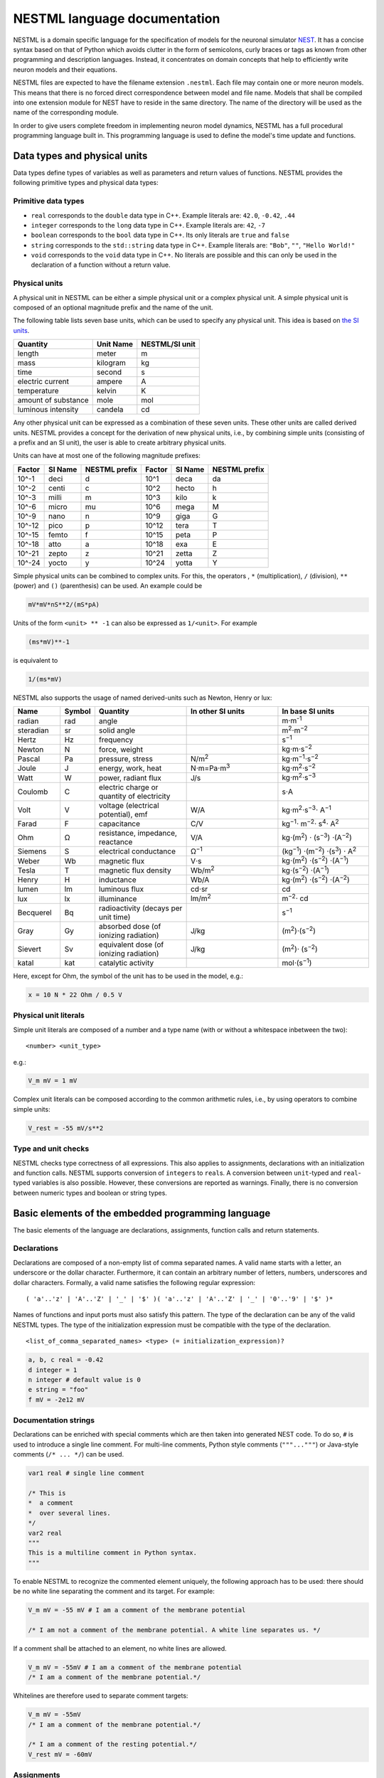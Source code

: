 NESTML language documentation
=============================

NESTML is a domain specific language for the specification of models for the neuronal simulator `NEST <http://www.nest-simulator.org>`__. It has a concise syntax based on that of Python which avoids clutter in the form of semicolons, curly braces or tags as known from other programming and description languages. Instead, it concentrates on domain concepts that help to efficiently write neuron models and their equations.

NESTML files are expected to have the filename extension ``.nestml``. Each file may contain one or more neuron models. This means that there is no forced direct correspondence between model and file name. Models that shall be compiled into one extension module for NEST have to reside in the same directory. The name of the directory will be used as the name of the corresponding module.

In order to give users complete freedom in implementing neuron model dynamics, NESTML has a full procedural programming language built in. This programming language is used to define the model's time update and functions.

Data types and physical units
-----------------------------

Data types define types of variables as well as parameters and return values of functions. NESTML provides the following primitive types and physical data types:

Primitive data types
~~~~~~~~~~~~~~~~~~~~

-  ``real`` corresponds to the ``double`` data type in C++. Example literals are: ``42.0``, ``-0.42``, ``.44``
-  ``integer`` corresponds to the ``long`` data type in C++. Example literals are: ``42``, ``-7``
-  ``boolean`` corresponds to the ``bool`` data type in C++. Its only literals are ``true`` and ``false``
-  ``string`` corresponds to the ``std::string`` data type in C++. Example literals are: ``"Bob"``, ``""``, ``"Hello World!"``
-  ``void`` corresponds to the ``void`` data type in C++. No literals are possible and this can only be used in the declaration of a function without a return value.

Physical units
~~~~~~~~~~~~~~

A physical unit in NESTML can be either a simple physical unit or a complex physical unit. A simple physical unit is composed of an optional magnitude prefix and the name of the unit.

The following table lists seven base units, which can be used to specify any physical unit. This idea is based on `the SI units <https://en.wikipedia.org/wiki/International_System_of_Units>`__.

+-----------------------+-------------+------------------+
| Quantity              | Unit Name   | NESTML/SI unit   |
+=======================+=============+==================+
| length                | meter       | m                |
+-----------------------+-------------+------------------+
| mass                  | kilogram    | kg               |
+-----------------------+-------------+------------------+
| time                  | second      | s                |
+-----------------------+-------------+------------------+
| electric current      | ampere      | A                |
+-----------------------+-------------+------------------+
| temperature           | kelvin      | K                |
+-----------------------+-------------+------------------+
| amount of substance   | mole        | mol              |
+-----------------------+-------------+------------------+
| luminous intensity    | candela     | cd               |
+-----------------------+-------------+------------------+

Any other physical unit can be expressed as a combination of these seven units. These other units are called derived units. NESTML provides a concept for the derivation of new physical units, i.e., by combining simple units (consisting of a prefix and an SI unit), the user is able to create arbitrary physical units.

Units can have at most one of the following magnitude prefixes:

+----------+-----------+-----------------+----------+-----------+-----------------+
| Factor   | SI Name   | NESTML prefix   | Factor   | SI Name   | NESTML prefix   |
+==========+===========+=================+==========+===========+=================+
| 10^-1    | deci      | d               | 10^1     | deca      | da              |
+----------+-----------+-----------------+----------+-----------+-----------------+
| 10^-2    | centi     | c               | 10^2     | hecto     | h               |
+----------+-----------+-----------------+----------+-----------+-----------------+
| 10^-3    | milli     | m               | 10^3     | kilo      | k               |
+----------+-----------+-----------------+----------+-----------+-----------------+
| 10^-6    | micro     | mu              | 10^6     | mega      | M               |
+----------+-----------+-----------------+----------+-----------+-----------------+
| 10^-9    | nano      | n               | 10^9     | giga      | G               |
+----------+-----------+-----------------+----------+-----------+-----------------+
| 10^-12   | pico      | p               | 10^12    | tera      | T               |
+----------+-----------+-----------------+----------+-----------+-----------------+
| 10^-15   | femto     | f               | 10^15    | peta      | P               |
+----------+-----------+-----------------+----------+-----------+-----------------+
| 10^-18   | atto      | a               | 10^18    | exa       | E               |
+----------+-----------+-----------------+----------+-----------+-----------------+
| 10^-21   | zepto     | z               | 10^21    | zetta     | Z               |
+----------+-----------+-----------------+----------+-----------+-----------------+
| 10^-24   | yocto     | y               | 10^24    | yotta     | Y               |
+----------+-----------+-----------------+----------+-----------+-----------------+

Simple physical units can be combined to complex units. For this, the operators , ``*`` (multiplication), ``/`` (division), ``**`` (power) and ``()`` (parenthesis) can be used. An example could be

.. code-block:: nestml

   mV*mV*nS**2/(mS*pA)

Units of the form ``<unit> ** -1`` can also be expressed as ``1/<unit>``. For example

.. code-block:: nestml

   (ms*mV)**-1

is equivalent to

.. code-block:: nestml

   1/(ms*mV)

NESTML also supports the usage of named derived-units such as Newton, Henry or lux:

.. list-table::
   :header-rows: 1
   :widths: 10 5 20 20 20

   * - Name
     - Symbol
     - Quantity
     - In other SI units
     - In base SI units
   * - radian
     - rad
     - angle
     - 
     - m⋅m\ :sup:`-1`
   * - steradian
     - sr
     - solid angle
     - 
     - m\ :sup:`2`\ ⋅m\ :sup:`−2`
   * - Hertz
     - Hz
     - frequency
     -
     - s\ :sup:`−1`
   * - Newton      
     - N        
     - force, weight                                
     -
     - kg⋅m⋅s\ :sup:`−2`
   * - Pascal      
     - Pa       
     - pressure, stress                             
     - N/m\ :sup:`2`                                                                                                        
     - kg⋅m\ :sup:`−1`\ ⋅s\ :sup:`−2`
   * - Joule       
     - J        
     - energy, work, heat                           
     - N⋅m=Pa⋅m\ :sup:`3`
     - kg⋅m\ :sup:`2`\ ⋅s\ :sup:`−2`                                                                       
   * - Watt        
     - W        
     - power, radiant flux                          
     - J/s                                                                                                         
     - kg⋅m\ :sup:`2`\ ⋅s\ :sup:`−3`                                                                                         
   * - Coulomb     
     - C        
     - electric charge or quantity of electricity   
     -                                                                                                             
     - s⋅A                                                                                                    
   * - Volt        
     - V        
     - voltage (electrical potential), emf          
     - W/A                                                                                                         
     - kg⋅m\ :sup:`2`\ ⋅s\ :sup:`−3`\ ⋅ A\ :sup:`−1`
   * - Farad
     - F
     - capacitance
     - C/V
     - kg\ :sup:`−1`\ ⋅ m\ :sup:`−2`\ ⋅ s\ :sup:`4`\ ⋅ A\ :sup:`2`
   * - Ohm         
     - Ω        
     - resistance, impedance, reactance             
     - V/A                                                                                                         
     - kg⋅(m\ :sup:`2`\ ) ⋅ (s\ :sup:`−3`\ ) ⋅(A\ :sup:`−2`\ )                                                                           
   * - Siemens     
     - S        
     - electrical conductance                       
     - Ω\ :sup:`−1`
     - (kg\ :sup:`−1`\ ) ⋅(m\ :sup:`−2`\ ) ⋅(s\ :sup:`3`\ ) ⋅ A\ :sup:`2`
   * - Weber       
     - Wb       
     - magnetic flux                                
     - V⋅s                                                                                                         
     - kg⋅(m\ :sup:`2`\ ) ⋅(s\ :sup:`−2`\ ) ⋅(A\ :sup:`−1`\ )                                                                         
   * - Tesla       
     - T        
     - magnetic flux density                        
     - Wb/m\ :sup:`2`
     - kg⋅(s\ :sup:`−2`\ ) ⋅(A\ :sup:`−1`\ )
   * - Henry
     - H
     - inductance
     - Wb/A
     - kg⋅(m\ :sup:`2`\ ) ⋅(s\ :sup:`−2`\ ) ⋅(A\ :sup:`−2`\ )
   * - lumen       
     - lm       
     - luminous flux                                
     - cd⋅sr
     - cd
   * - lux
     - lx
     - illuminance
     - lm/m\ :sup:`2`
     - m\ :sup:`−2`\ ⋅ cd                                                 
   * - Becquerel   
     - Bq       
     - radioactivity (decays per unit time)         
     -                                                                                                             
     - s\ :sup:`−1`
   * - Gray        
     - Gy       
     - absorbed dose (of ionizing radiation)        
     - J/kg                                                                                                        
     - (m\ :sup:`2`\ )⋅(s\ :sup:`−2`\ )                                                                                      
   * - Sievert     
     - Sv       
     - equivalent dose (of ionizing radiation)      
     - J/kg                                                                                                        
     - (m\ :sup:`2`\ )⋅ (s\ :sup:`−2`\ )                                                                                      
   * - katal       
     - kat      
     - catalytic activity                           
     -                                                                                                             
     - mol⋅(s\ :sup:`−1`\ )                                                                                            


Here, except for Ohm, the symbol of the unit has to be used in the model, e.g.:

.. code-block:: nestml

   x = 10 N * 22 Ohm / 0.5 V

Physical unit literals
~~~~~~~~~~~~~~~~~~~~~~

Simple unit literals are composed of a number and a type name (with or without a whitespace inbetween the two):

::

   <number> <unit_type>

e.g.:

.. code-block:: nestml

   V_m mV = 1 mV

Complex unit literals can be composed according to the common arithmetic rules, i.e., by using operators to combine simple units:

.. code-block:: nestml

   V_rest = -55 mV/s**2

Type and unit checks
~~~~~~~~~~~~~~~~~~~~

NESTML checks type correctness of all expressions. This also applies to assignments, declarations with an initialization and function calls. NESTML supports conversion of ``integer``\ s to ``real``\ s. A conversion between ``unit``-typed and ``real``-typed variables is also possible. However, these conversions are reported as warnings. Finally, there is no conversion between numeric types and boolean or string types.

Basic elements of the embedded programming language
---------------------------------------------------

The basic elements of the language are declarations, assignments, function calls and return statements.

Declarations
~~~~~~~~~~~~

Declarations are composed of a non-empty list of comma separated names. A valid name starts with a letter, an underscore or the dollar character. Furthermore, it can contain an arbitrary number of letters, numbers, underscores and dollar characters. Formally, a valid name satisfies the following regular expression:

::

    ( 'a'..'z' | 'A'..'Z' | '_' | '$' )( 'a'..'z' | 'A'..'Z' | '_' | '0'..'9' | '$' )*

Names of functions and input ports must also satisfy this pattern. The type of the declaration can be any of the valid NESTML types. The type of the initialization expression must be compatible with the type of the declaration.


::

    <list_of_comma_separated_names> <type> (= initialization_expression)?

.. code-block:: nestml

    a, b, c real = -0.42
    d integer = 1
    n integer # default value is 0
    e string = "foo"
    f mV = -2e12 mV

Documentation strings
~~~~~~~~~~~~~~~~~~~~~

Declarations can be enriched with special comments which are then taken into generated NEST code. To do so, ``#`` is used to introduce a single line comment. For multi-line comments, Python style comments (``"""..."""``) or Java-style comments (``/* ... */``) can be used.

.. code-block:: nestml

   var1 real # single line comment

   /* This is 
   *  a comment
   *  over several lines.
   */
   var2 real
   """
   This is a multiline comment in Python syntax.
   """

To enable NESTML to recognize the commented element uniquely, the following approach has to be used: there should be no white line separating the comment and its target. For example:

.. code-block:: nestml

   V_m mV = -55 mV # I am a comment of the membrane potential

   /* I am not a comment of the membrane potential. A white line separates us. */ 

If a comment shall be attached to an element, no white lines are allowed.

.. code-block:: nestml

   V_m mV = -55mV # I am a comment of the membrane potential
   /* I am a comment of the membrane potential.*/ 

Whitelines are therefore used to separate comment targets:

.. code-block:: nestml

   V_m mV = -55mV
   /* I am a comment of the membrane potential.*/ 

   /* I am a comment of the resting potential.*/
   V_rest mV = -60mV

Assignments
~~~~~~~~~~~

NESTML supports simple or compound assignments. The left-hand side of the assignment is always a variable. The right-hand side can be an arbitrary expression of a type which is compatible with the left-hand side.

Examples for valid assignments for a numeric variable ``n`` are

* simple assignment: ``n = 10`` 
* compound sum: ``n += 10`` which corresponds to ``n = n + 10`` 
* compound difference: ``n -= 10`` which corresponds to ``n = n - 10``
* compound product: ``n *= 10`` which corresponds to ``n = n * 10``
* compound quotient: ``n /= 10`` which corresponds to ``n = n / 10``

Functions
~~~~~~~~~

Functions can be used to write repeatedly used code blocks only once. They consist of the function name, the list of parameters and an optional return type, if the function returns a value to the caller. The function declaration ends with the keyword ``end``.

::

    function <name>(<list_of_arguments>) <return_type>?:
      <statements>
    end

e.g.:

.. code-block:: nestml

   function divide(a real, b real) real:
     return a/b
   end

To use a function, it has to be called. A function call is composed of the function name and the list of required parameters. The returned value (if any) can be directly assigned to a variable of the corresponding type.

::

    <function_name>(<list_of_arguments>)

e.g.

.. code-block:: nestml

   x = max(a*2, b/2)

Predefined functions
^^^^^^^^^^^^^^^^^^^^

The following functions are predefined in NESTML and can be used out of the box:

.. list-table::
   :header-rows: 1
   :widths: 10 10 30

   * - Name
     - Parameters
     - Description
   * - ``min``
     - x, y
     - Returns the minimum of x and y. Both parameters should be of the same type. The return type is equal to the type of the parameters.
   * - ``max``
     - x, y
     - Returns the maximum of x and y. Both parameters should be of the same type. The return type is equal to the type of the parameters.
   * - ``clip``
     - x, y, z
     - Returns x if it is in [y, z], y if x < y and z if x > z. All parameter types should be the same and equal to the return type.
   * - ``exp``
     - x
     - Returns the exponential of x. The type of x and the return type are Real.
   * - ``log10``
     - x
     - Returns the base 10 logarithm of x. The type of x and the return type are Real.
   * - ``ln``
     - x
     - Returns the base :math:`e` logarithm of x. The type of x and the return type are Real.
   * - ``expm1``
     - x
     - Returns the exponential of x minus 1. The type of x and the return type are Real.
   * - ``sinh``
     - x
     - Returns the hyperbolic sine of x. The type of x and the return type are Real.
   * - ``cosh``
     - x
     - Returns the hyperbolic cosine of x. The type of x and the return type are Real.
   * - ``tanh``
     - x
     - Returns the hyperbolic tangent of x. The type of x and the return type are Real.
   * - ``random_normal``
     - mean, std
     - Returns a sample from a normal (Gaussian) distribution with parameters "mean" and "standard deviation"
   * - ``random_uniform``
     - offset, scale
     - Returns a sample from a uniform distribution in the interval [offset, offset + scale)
   * - ``delta``
     - t
     - A Dirac delta impulse function at time t.
   * - ``convolve``
     - f, g
     - The convolution of kernel f with spike input port g.
   * - ``info``
     - s
     - Log the string s with logging level "info".
   * - ``warning``
     - s
     - Log the string s with logging level "warning".
   * - ``print``
     - s
     - Print the string s to stdout (no line break at the end).
   * - ``println``
     - s
     - Print the string s to stdout (with a line break at the end).
   * - ``integrate_odes``
     -
     - This function can be used to integrate all stated differential equations of the equations block.
   * - ``emit_spike``
     -
     - Calling this function in the `update` block results in firing a spike to all target neurons and devices time stamped with the current simulation time.
   * - ``steps``
     - t
     - Convert a time into a number of simulation steps. See the section :ref:`Handling of time` for more information.
   * - ``resolution``
     -
     - Returns the current resolution of the simulation in ms. See the section :ref:`Handling of time` for more information.

Return statement
^^^^^^^^^^^^^^^^

The ``return`` keyword can only be used inside of the ``function`` block. Depending on the return type (if any), it is followed by an expression of that type.

::

    return (<expression>)?

e.g.

.. code-block:: nestml

   if a > b:
     return a
   else:
     return b
   end

Control structures
~~~~~~~~~~~~~~~~~~

To control the flow of execution, NESTML supports loops and conditionals.

Loops
^^^^^

The start of the ``while`` loop is composed of the keyword ``while`` followed by a boolean condition and a colon. It is closed with the keyword ``end``. It executes the statements inside the block as long as the given boolean expression evaluates to ``true``.

::

    while <boolean_expression>:
      <statements>
    end

e.g.:

.. code-block:: nestml

   x integer = 0
   while x <= 10:
     y = max(3, x)
   end

The ``for`` loop starts with the keyword ``for`` followed by the name of a previously defined variable of type ``integer`` or ``real``. The fist variant uses an ``integer`` stepper variable which iterates over the half-open interval [``lower_bound``, ``upper_bound``) in steps of 1.

::

    for <existing_variable_name> in <lower_bound> ... <upper_bound>:
      <statements>
    end

e.g.:

.. code-block:: nestml

   x integer = 0
   for x in 1 ... 5:
     # <statements>
   end

The second variant uses an ``integer`` or ``real`` iterator variable and iterates over the half-open interval ``[lower_bound, upper_bound)`` with a positive ``integer`` or ``real`` step of size ``step``. It is advisable to choose the type of the iterator variable and the step size to be the same.

::

    for <existing_variable_name> in <lower_bound> ... <upper_bound> step <step>:
      <statements>
    end

e.g.:

.. code-block:: nestml

   x integer
   for x in 1 ... 5 step 2:
     # <statements>
   end

   x real
   for x in 0.1 ... 0.5 step 0.1:
     # <statements>
   end

Conditionals
^^^^^^^^^^^^

NESTML supports different variants of the if-else conditional. The first example shows the ``if`` conditional composed of a single ``if`` block:

::

    if <boolean_expression>:
      <statements>
    end

e.g.:

.. code-block:: nestml

   if 2 < 3:
     # <statements>
   end

The second example shows an if-else block, which executes the ``if_statements`` in case the boolean expression evaluates to true and the ``else_statements`` else.

::

    if <boolean_expression>:
      <if_statements>
    else:
      <else_statements>
    end

e.g.:

.. code-block:: nestml

   if 2 < 3:
     # <if_statements>
   else:
     # <else_statements>
   end

In order to allow grouping a sequence of related ``if`` conditions, NESTML also supports the ``elif``-conditionals. An ``if`` condition can be followed by an arbitrary number of ``elif`` conditions. Optionally, this variant also supports the ``else`` keyword for a catch-all statement. The whole conditional always concludes with an ``end`` keyword.

::

    if <boolean_expression>:
      <if_statements>
    elif <boolean_expression>:
      <elif_statements>
    else:
      <else_statements>
    end

e.g.:

.. code-block:: nestml

   if 2 < 3:
     # <if_statements>
   elif 4 > 6:
     # <elif_statements>
   else:
     # <else_statements>
   end

   if 2 < 3:
     # <if_statements>
   elif 4>6:
     # <elif_statements>
   end

Conditionals can also be nested inside of each other.

.. code-block:: nestml

   if 1 < 4:
     # <statements>
     if 2 < 3:
       # <statements>
     end
   end

Expressions and operators
-------------------------

Expressions in NESTML can be specified in a recursive fashion.

Terms
~~~~~

All variables, literals, and function calls are valid terms. Variables are names of user-defined or predefined variables (``t``, ``e``).

List of operators
~~~~~~~~~~~~~~~~~

For any two valid numeric expressions ``a``, ``b``, boolean expressions ``c``,\ ``c1``,\ ``c2``, and an integer expression ``n`` the following operators produce valid expressions.

+------------------------------------------------+--------------------------------------------------------------------+---------------------------+
| Operator                                       | Description                                                        | Examples                  |
+================================================+====================================================================+===========================+
| ``()``                                         | Expressions with parentheses                                       | ``(a)``                   |
+------------------------------------------------+--------------------------------------------------------------------+---------------------------+
| ``**``                                         | Power operator.                                                    | ``a ** b``                |
+------------------------------------------------+--------------------------------------------------------------------+---------------------------+
| ``+``, ``-``, ``~``                            | unary plus, unary minus, bitwise negation                          | ``-a``, ``~c``            |
+------------------------------------------------+--------------------------------------------------------------------+---------------------------+
| ``*``, ``/``, ``%``                            | Multiplication, Division and Modulo-Operator                       | ``a * b``, ``a % b``      |
+------------------------------------------------+--------------------------------------------------------------------+---------------------------+
| ``+``, ``-``                                   | Addition and Subtraction                                           | ``a + b``, ``a - b``      |
+------------------------------------------------+--------------------------------------------------------------------+---------------------------+
| ``<<``, ``>>``                                 | Left and right bit shifts                                          | ``a << n``, ``a >> n``    |
+------------------------------------------------+--------------------------------------------------------------------+---------------------------+
| ``&``, ``|``, ``^``                            | Bitwise ``and``, ``or`` and ``xor``                                | ``a&b``, ``|``, ``a~b``   |
+------------------------------------------------+--------------------------------------------------------------------+---------------------------+
| ``<``, ``<=``, ``==``, ``!=``, ``>=``, ``>``   | Comparison operators                                               | ``a <= b``, ``a != b``    |
+------------------------------------------------+--------------------------------------------------------------------+---------------------------+
| ``not``, ``and``, ``or``                       | Logical conjunction, disjunction and negation                      | ``not c``, ``c1 or c2``   |
+------------------------------------------------+--------------------------------------------------------------------+---------------------------+
| ``?:``                                         | Ternary operator (return ``a`` if ``c`` is ``true``, ``b`` else)   | ``c ? a : b``             |
+------------------------------------------------+--------------------------------------------------------------------+---------------------------+

Blocks
------

To structure NESTML files, all content is structured in blocks. Blocks begin with a keyword specifying the type of the block followed by a colon. They are closed with the keyword ``end``. Indentation inside a block is not mandatory but recommended for better readability. Each of the following blocks must only occur at most once on each level. Some of the blocks are required to occur in every neuron model. The general syntax looks like this:

::

    <block_type> [<args>]:
      ...
    end

Block types
~~~~~~~~~~~

``neuron <name>`` - The top-level block of a neuron model called ``<name>``. The content will be translated into a single neuron model that can be instantiated in PyNEST using ``nest.Create("<name>")``. All following blocks are contained in this block.

Within the top-level block, the following blocks may be defined:

-  ``parameters`` - This block is composed of a list of variable declarations that are supposed to contain all parameters which remain constant during the simulation, but can vary among different simulations or instantiations of the same neuron. These variables can be set and read by the user using ``nest.SetStatus(<gid>, <variable>, <value>)`` and ``nest.GetStatus(<gid>, <variable>)``.
-  ``state`` - This block is composed of a list of variable declarations that are supposed to describe parts of the neuron which may change over time.
-  ``initial_values`` - This block describes the initial values of all stated differential equations. Only variables from this block can be further defined with differential equations. The variables in this block can be recorded using a ``multimeter``.
-  ``internals`` - This block is composed of a list of implementation-dependent helper variables that supposed to be constant during the simulation run. Therefore, their initialization expression can only reference parameters or other internal variables.
-  ``equations`` - This block contains kernel definitions and differential equations. It will be explained in further detail `later on in the manual <#equations>`__.
-  ``input`` - This block is composed of one or more input ports. It will be explained in further detail `later on in the manual <#input>`__.
-  ``output`` *``<event_type>``* - Defines which type of event the neuron can send. Currently, only ``spike`` is supported. No ``end`` is necessary at the end of this block.
-  ``update`` - Inside this block arbitrary code can be implemented using the internal programming language. The ``update`` block defines the runtime behavior of the neuron. It contains the logic for state
   and equation `updates <#equations>`__ and `refractoriness <#concepts-for-refractoriness>`__. This block is translated into the ``update`` method in NEST.


Neuronal interactions
---------------------

Input
~~~~~

A neuron model written in NESTML can be configured to receive two distinct types of input: spikes and currents. For either of them, the modeler has to decide if inhibitory and excitatory inputs are lumped together into a single named buffer, or if they should be separated into differently named buffers based on their sign. The `input` block is composed of one or more lines to express the exact combinations desired. Each line has the following general form:

::

    port_name <- inhibitory? excitatory? (spike | current)

This way, a flexible combination of the inputs is possible. If, for example, current input should be lumped together, but spike input should be separated for inhibitory and excitatory incoming spikes, the following `input` block would be appropriate:

.. code-block:: nestml

   input:
     I_stim pA <- current
     inh_spikes pA <- inhibitory spike
     exc_spikes pA <- excitatory spike
   end

Please note that it is equivalent if either both `inhibitory` and `excitatory` are given or none of them at all. If only a single one of them is given, another line has to be present and specify the inverse keyword. Failure to do so will result in a translation error.

Integrating current input
^^^^^^^^^^^^^^^^^^^^^^^^^

The current port symbol (here, `I_stim`) is available as a variable and can be used in expressions, e.g.:

.. code-block:: nestml

   V_m' = -V_m/tau_m + ... + I_stim


Integrating spiking input
^^^^^^^^^^^^^^^^^^^^^^^^^

Spikes arriving at the input port of a neuron can be written as a spike train *s(t)*:

.. math::

   \large s(t) = \sum_{i=1}^N \delta(t - t_i)

To model the effect that an arriving spike has on the state of the neuron, a convolution with a kernel can be used. The kernel defines the postsynaptic response kernel, for example, an alpha (bi-exponential) function, decaying exponential, or a delta function. (See :ref:`Kernel functions` for how to define a kernel.) The convolution of the kernel with the spike train is defined as follows:

.. math::

   \large (f \ast s)(t) = \sum_{i=1}^N w_i \cdot f(t - t_i)

where :math:`w_i` is the weight of spike :math:`i`.

For example, say there is a spiking input port defined named ``spikes``. A decaying exponential with time constant ``tau_syn`` is defined as postsynaptic kernel ``G``. Integration into the membrane potential ``V_m`` can be expressed using the ``convolve(f, g)`` function, which takes a kernel and input port as its arguments:

.. code-block:: nestml

   kernel G = exp(-t/tau_syn)
   V_m' = -V_m/tau_m + convolve(G, spikes)

The type of the convolution is equal to the type of the second parameter, that is, of the spike buffer. Kernels themselves are always untyped.


Multiple input synapses
^^^^^^^^^^^^^^^^^^^^^^^

If there is more than one line specifying a `spike` or `current` port with the same sign, a neuron with multiple receptor types is created. For example, say that we define three spiking input ports as follows:

.. code-block:: nestml

   input:
     spikes1 nS <- spike
     spikes2 nS <- spike
     spikes3 nS <- spike
   end

For the sake of keeping the example simple, we assign a decaying exponential-kerneld postsynapic response to each input port, each with a different time constant:

.. code-block:: nestml

   equations:
     kernel I_kernel1 = exp(-t / tau_syn1)
     kernel I_kernel2 = exp(-t / tau_syn2)
     kernel I_kernel3 = -exp(-t / tau_syn3)
     function I_syn pA = convolve(I_kernel1, spikes1) - convolve(I_kernel2, spikes2) + convolve(I_kernel3, spikes3) + ...
     V_abs' = -V_abs/tau_m + I_syn / C_m
   end

After generating and building the model code, a ``receptor_type`` entry is available in the status dictionary, which maps port names to numeric port indices in NEST. The receptor type can then be selected in NEST during `connection setup <http://nest-simulator.org/connection_management/#receptor-types>`_:

.. code-block:: python

   neuron = nest.Create("iaf_psc_exp_multisynapse_neuron_nestml")

   sg = nest.Create("spike_generator", params={"spike_times": [20., 80.]})
   nest.Connect(sg, neuron, syn_spec={"receptor_type" : 1, "weight": 1000.})

   sg2 = nest.Create("spike_generator", params={"spike_times": [40., 60.]})
   nest.Connect(sg2, neuron, syn_spec={"receptor_type" : 2, "weight": 1000.})

   sg3 = nest.Create("spike_generator", params={"spike_times": [30., 70.]})
   nest.Connect(sg3, neuron, syn_spec={"receptor_type" : 3, "weight": 500.})

Note that in multisynapse neurons, receptor ports are numbered starting from 1.

We furthermore wish to record the synaptic currents ``I_kernel1``, ``I_kernel2`` and ``I_kernel3``. During code generation, one buffer is created for each combination of (kernel, spike input port) that appears in convolution statements. These buffers are named by joining together the name of the kernel with the name of the spike buffer using (by default) the string "__X__". The variables to be recorded are thus named as follows:

.. code-block:: python

   mm = nest.Create('multimeter', params={'record_from': ['I_kernel1__X__spikes1',
                                                          'I_kernel2__X__spikes2',
                                                          'I_kernel3__X__spikes3'],
                                          'interval': .1})
   nest.Connect(mm, neuron)

The output shows the currents for each synapse (three bottom rows) and the net effect on the membrane potential (top row):

.. figure:: https://raw.githubusercontent.com/nest/nestml/master/doc/fig/nestml-multisynapse-example.png
   :alt: NESTML multisynapse example waveform traces

For a full example, please see `tests/resources/iaf_psc_exp_multisynapse.nestml <https://github.com/nest/nestml/blob/master/tests/resources/iaf_psc_exp_multisynapse.nestml>`_ for the full model and `tests/nest_tests/nest_multisynapse_test.py <https://github.com/nest/nestml/blob/master/tests/nest_tests/nest_multisynapse_test.py>`_ for the corresponding test harness that produced the figure above.


Output
~~~~~~

Each neuron model can only send a single type of event. The type of the event has to be given in the ``output`` block. Currently, however, only spike output is supported.

.. code-block:: nestml

   output: spike

Please note that this block is **not** terminated with the ``end`` keyword.


Handling of time
----------------

To retrieve some fundamental simulation parameters, two special functions are built into NESTML:

-  ``resolution`` returns the current resolution of the simulation in ms. In NEST, this can be set by the user using the PyNEST function ``nest.SetKernelStatus({"resolution": ...})``.
-  ``steps`` takes one parameter of type ``ms`` and returns the number of simulation steps in the current simulation resolution.

These functions can be used to implement custom buffer lookup logic but should be used with care.


Equations
---------

Systems of ODEs
~~~~~~~~~~~~~~~

In the ``equations`` block one can define a system of differential equations with an arbitrary amount of equations that contain derivatives of arbitrary order. When using a derivative of a variable, say ``V``, one must write: ``V'``. It is then assumed that ``V'`` is the first time derivate of ``V``. The second time derivative of ``V`` is ``V''``, and so on. If an equation contains a derivative of order :math:`n`, for example, :math:`V^{(n)}`, all initial values of :math:`V` up to order :math:`n-1` must be defined in the ``state`` block. For example, if stating

.. code-block:: nestml

   V' = a * V

in the ``equations`` block,

.. code-block:: nestml

   V mV = 0 mV

has to be stated in the ``initial_values`` block. Otherwise, an error message is generated.

The content of spike and current buffers can be used by just using their plain names. NESTML takes care behind the scenes that the buffer location at the current simulation time step is used.


Inline expressions
^^^^^^^^^^^^^^^^^^

In the ``equations`` block, inline expressions may be used to reduce redundancy, or improve legibility in the model code. An inline expression is a named expression, that will be "inlined" (effectively, copied-and-pasted in) when its variable symbol is mentioned in subsequent ODE or kernel expressions. In the following example, the inline expression ``h_inf_T`` is defined, and then used in an ODE definition:

.. code-block:: nestml

   inline h_inf_T real = 1 / (1 + exp((V_m / mV + 83) / 4))
   IT_h' = (h_inf_T * nS - IT_h) / tau_h_T / ms

Because of nested substitutions, inline statements may cause the expressions to grow to large size. In case this becomes a problem, it is recommended to use functions instead.


Kernel functions
~~~~~~~~~~~~~~~

A `kernel` is a function of time, or a differential equation, that represents a kernel which can be used in convolutions. For example, an exponentially decaying kernel could be described as a direct function of time, as follows:

.. code-block:: nestml

   kernel g = exp(-t / tau)

with time constant, for example, equal to 20 ms:

.. code-block:: nestml

   parameters:
     tau ms = 20 ms
   end

The start at time :math:`t \geq 0` is an implicit assumption for all kernels.

Equivalently, the same exponentially decaying kernel can be formulated as a differential equation:

.. code-block:: nestml

   kernel g' = -g / tau

In this case, initial values have to be specified up to the order of the differential equation, e.g.:

.. code-block:: nestml

   initial_values:
     g real = 1
   end

Here, the ``1`` defines the peak value of the kernel at :math:`t = 0`.

An example second-order kernel is the dual exponential ("alpha") kernel, which can be defined in three equivalent ways.

(1) As a direct function of time:

    .. code-block:: nestml

       kernel g = (e/tau) * t * exp(-t/tau)

(2) As a system of coupled first-order differential equations:

    .. code-block:: nestml

       kernel g' = g$ - g  / tau,
             g$' = -g$ / tau

    with initial values:

    .. code-block:: nestml

       initial_values:
         g real = 0
         g$ real = 1
       end
       
   Note that the types of both differential equations are :math:`\text{ms}^{-1}`.

(3) As a second-order differential equation:

    .. code-block:: nestml

       kernel g'' = (-2/tau) * g' - 1/tau**2) * g

    with initial values:

    .. code-block:: nestml

       initial_values:
         g real = 0
         g' ms**-1 = e / tau
       end

A Dirac delta impulse kernel can be defined by using the predefined function ``delta``:

.. code-block:: nestml

   kernel g = delta(t)


Solver selection
~~~~~~~~~~~~~~~~

Currently, there is support for GSL and exact integration. ODEs that can be solved analytically are integrated to machine precision from one timestep to the next. To allow more precise values for analytically solvable ODEs *within* a timestep, the same ODEs are evaluated numerically by the GSL solver. In this way, the long-term dynamics obeys the "exact" equations, while the short-term (within one timestep) dynamics is evaluated to the precision of the numerical integrator.

In the case that the model is solved with the GSL integrator, desired absolute error of an integration step can be adjusted with the ``gsl_error_tol`` parameter in a ``SetStatus`` call. The default value of ``gsl_error_tol`` is ``1e-3``.


Dynamics and time evolution
---------------------------

Inside the ``update`` block, the current time can be accessed via the variable ``t``.

``integrate_odes``: this function can be used to integrate all stated differential equations of the ``equations`` block.

``emit_spike``: calling this function in the ``update`` block results in firing a spike to all target neurons and devices time stamped with the current simulation time.


Concepts for refractoriness
---------------------------

In order to model refractory and non-refractory states, two variables are necessary. The first variable (``t_ref``) defines the duration of the refractory period. The second variable (``ref_counts``) specifies the time of the refractory period that has already passed. It is initialized with 0 (the neuron is non-refractory) and set to the refractory offset every time the refractoriness condition holds. Else, the refractory offset is decremented.

.. code-block:: nestml

   parameters:
     t_ref ms = 5 ms
   end

   internals:
     ref_counts = 0
   end

   update:
     if ref_count == 0: # neuron is in non-refractory state
       if <refractoriness_condition>:
         ref_counts = steps(t_ref) # make neuron refractory for 5 ms
       end
     else:
       ref_counts -= 1 # neuron is refractory
     end
   end


Setting and retrieving model properties
---------------------------------------

-  All variables in the ``state``, ``parameters`` and ``initial_values`` blocks are added to the status dictionary of the neuron.
-  Values can be set using ``nest.SetStatus(<gid>, <variable>, <value>)`` where ``<variable>`` is the name of the corresponding NESTML variable.
-  Values can be read using ``nest.GetStatus(<gid>, <variable>)``. This call will return the value of the corresponding NESTML variable.


Recording values with devices
-----------------------------

-  All values in the ``state`` block are recordable by a ``multimeter`` in NEST.
-  The ``recordable`` keyword can be used to also make variables in other blocks (``parameters, internals``) available to recording devices.

.. code-block:: nestml

   parameters:
     recordable t_ref ms = 5 ms
   end


Guards
------

Variables which are defined in the ``state`` and ``parameters`` blocks can optionally be secured through  guards. These guards are checked during the call to ``nest.SetStatus()`` in NEST.

::

   block:
     <declaration> [[<boolean_expression>]]
   end


e.g.:

.. code-block:: nestml

   parameters:
     t_ref ms = 5 ms [[t_ref >= 0 ms]] # refractory period cannot be negative
   end
